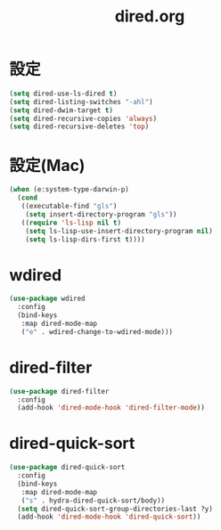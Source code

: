 #+TITLE: dired.org
#+STARTUP: overview

* 設定
  #+BEGIN_SRC emacs-lisp
    (setq dired-use-ls-dired t)
    (setq dired-listing-switches "-ahl")
    (setq dired-dwim-target t)
    (setq dired-recursive-copies 'always)
    (setq dired-recursive-deletes 'top)
  #+END_SRC

* 設定(Mac)
  #+BEGIN_SRC emacs-lisp
    (when (e:system-type-darwin-p)
      (cond
       ((executable-find "gls")
        (setq insert-directory-program "gls"))
       ((require 'ls-lisp nil t)
        (setq ls-lisp-use-insert-directory-program nil)
        (setq ls-lisp-dirs-first t))))
  #+END_SRC

* wdired
  #+BEGIN_SRC emacs-lisp
    (use-package wdired
      :config
      (bind-keys
       :map dired-mode-map
       ("e" . wdired-change-to-wdired-mode)))
  #+END_SRC

* dired-filter
  #+BEGIN_SRC emacs-lisp
    (use-package dired-filter
      :config
      (add-hook 'dired-mode-hook 'dired-filter-mode))
  #+END_SRC

* dired-quick-sort
  #+BEGIN_SRC emacs-lisp
    (use-package dired-quick-sort
      :config
      (bind-keys
       :map dired-mode-map
       ("s" . hydra-dired-quick-sort/body))
      (setq dired-quick-sort-group-directories-last ?y)
      (add-hook 'dired-mode-hook 'dired-quick-sort))
  #+END_SRC
